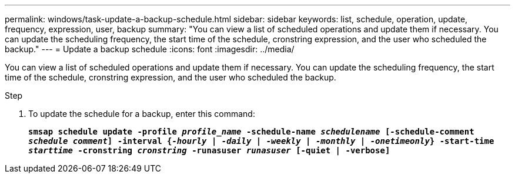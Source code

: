 ---
permalink: windows/task-update-a-backup-schedule.html
sidebar: sidebar
keywords: list, schedule, operation, update, frequency, expression, user, backup
summary: "You can view a list of scheduled operations and update them if necessary. You can update the scheduling frequency, the start time of the schedule, cronstring expression, and the user who scheduled the backup."
---
= Update a backup schedule
:icons: font
:imagesdir: ../media/

[.lead]
You can view a list of scheduled operations and update them if necessary. You can update the scheduling frequency, the start time of the schedule, cronstring expression, and the user who scheduled the backup.

.Step

. To update the schedule for a backup, enter this command:
+
`*smsap schedule update -profile _profile_name_ -schedule-name _schedulename_ [-schedule-comment _schedule comment_] -interval {_-hourly_ | _-daily_ | _-weekly_ | _-monthly_ | _-onetimeonly_} -start-time _starttime_ -cronstring _cronstring_ -runasuser _runasuser_ [-quiet | -verbose]*`
